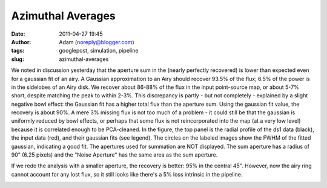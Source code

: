 Azimuthal Averages
##################
:date: 2011-04-27 19:45
:author: Adam (noreply@blogger.com)
:tags: googlepost, simulation, pipeline
:slug: azimuthal-averages

We noted in discussion yesterday that the aperture sum in the (nearly
perfectly recovered) is lower than expected even for a gaussian fit of
an airy. A Gaussian approximation to an Airy should recover 93.5% of the
flux; 6.5% of the power is in the sidelobes of an Airy disk. We recover
about 86-88% of the flux in the input point-source map, or about 5-7%
short, despite matching the peak to within 2-3%. This discrepancy is
partly - but not completely - explained by a slight negative bowl
effect: the Gaussian fit has a higher total flux than the aperture sum.
Using the gaussian fit value, the recovery is about 90%. A mere 3%
missing flux is not too much of a problem - it could still be that the
gaussian is uniformly reduced by bowl effects, or perhaps that some flux
is not reincorporated into the map (at a very low level) because it is
correlated enough to be PCA-cleaned.
In the figure, the top panel is the radial profile of the ds1 data
(black), the input data (red), and their gaussian fits (see legend). The
circles on the labeled images show the FWHM of the fitted gaussian,
indicating a good fit. The apertures used for summation are NOT
displayed. The sum aperture has a radius of 90" (6.25 pixels) and the
"Noise Aperture" has the same area as the sum aperture.

.. image:: http://1.bp.blogspot.com/-nvXzUBHvsmE/TbhaQabluMI/AAAAAAAAGKc/Ks16AZ70fe0/s320/exp2_amp1.0E%252B01_map20_ds1inputcompare_point.png

If we redo the analysis with a smaller aperture, the recovery is better:
95% in the central 45". However, now the airy ring cannot account for
any lost flux, so it still looks like there's a 5% loss intrinsic in the
pipeline.

.. image:: http://2.bp.blogspot.com/-mqisozGUA2c/Tbhx5wk04WI/AAAAAAAAGKk/AIxGRnDMZBM/s320/exp2_amp1.0E%252B01_map20_ds1inputcompare_point.png

.. _|image2|: http://1.bp.blogspot.com/-nvXzUBHvsmE/TbhaQabluMI/AAAAAAAAGKc/Ks16AZ70fe0/s1600/exp2_amp1.0E%252B01_map20_ds1inputcompare_point.png
.. _|image3|: http://2.bp.blogspot.com/-mqisozGUA2c/Tbhx5wk04WI/AAAAAAAAGKk/AIxGRnDMZBM/s1600/exp2_amp1.0E%252B01_map20_ds1inputcompare_point.png

